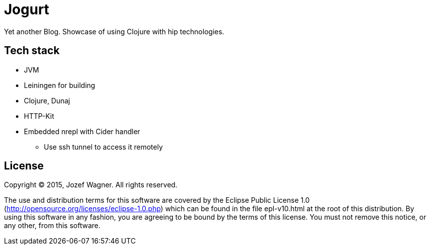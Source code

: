 = Jogurt

Yet another Blog. Showcase of using Clojure with hip technologies.

== Tech stack

* JVM
* Leiningen for building
* Clojure, Dunaj
* HTTP-Kit
* Embedded nrepl with Cider handler
** Use ssh tunnel to access it remotely

== License

Copyright (C) 2015, Jozef Wagner. All rights reserved.

The use and distribution terms for this software are covered by the
Eclipse Public License 1.0
 (http://opensource.org/licenses/eclipse-1.0.php) which can be
 found in the file epl-v10.html at the root of this distribution.
By using this software in any fashion, you are agreeing to be bound
by the terms of this license.
You must not remove this notice, or any other, from this software.
